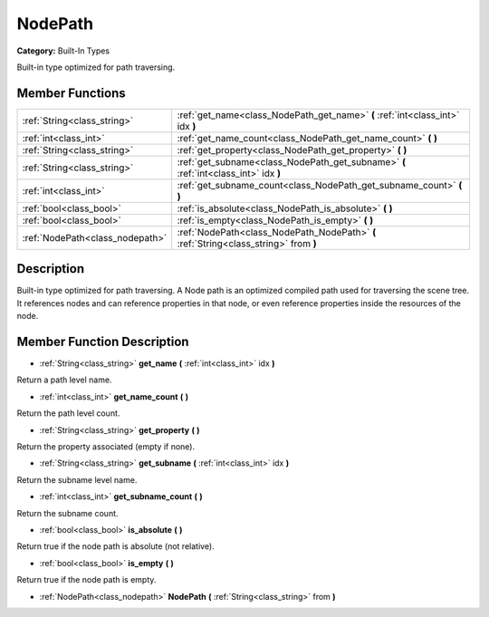 .. _class_NodePath:

NodePath
========

**Category:** Built-In Types

Built-in type optimized for path traversing.

Member Functions
----------------

+----------------------------------+-----------------------------------------------------------------------------------------+
| :ref:`String<class_string>`      | :ref:`get_name<class_NodePath_get_name>`  **(** :ref:`int<class_int>` idx  **)**        |
+----------------------------------+-----------------------------------------------------------------------------------------+
| :ref:`int<class_int>`            | :ref:`get_name_count<class_NodePath_get_name_count>`  **(** **)**                       |
+----------------------------------+-----------------------------------------------------------------------------------------+
| :ref:`String<class_string>`      | :ref:`get_property<class_NodePath_get_property>`  **(** **)**                           |
+----------------------------------+-----------------------------------------------------------------------------------------+
| :ref:`String<class_string>`      | :ref:`get_subname<class_NodePath_get_subname>`  **(** :ref:`int<class_int>` idx  **)**  |
+----------------------------------+-----------------------------------------------------------------------------------------+
| :ref:`int<class_int>`            | :ref:`get_subname_count<class_NodePath_get_subname_count>`  **(** **)**                 |
+----------------------------------+-----------------------------------------------------------------------------------------+
| :ref:`bool<class_bool>`          | :ref:`is_absolute<class_NodePath_is_absolute>`  **(** **)**                             |
+----------------------------------+-----------------------------------------------------------------------------------------+
| :ref:`bool<class_bool>`          | :ref:`is_empty<class_NodePath_is_empty>`  **(** **)**                                   |
+----------------------------------+-----------------------------------------------------------------------------------------+
| :ref:`NodePath<class_nodepath>`  | :ref:`NodePath<class_NodePath_NodePath>`  **(** :ref:`String<class_string>` from  **)** |
+----------------------------------+-----------------------------------------------------------------------------------------+

Description
-----------

Built-in type optimized for path traversing. A Node path is an optimized compiled path used for traversing the scene tree. It references nodes and can reference properties in that node, or even reference properties inside the resources of the node.

Member Function Description
---------------------------

.. _class_NodePath_get_name:

- :ref:`String<class_string>`  **get_name**  **(** :ref:`int<class_int>` idx  **)**

Return a path level name.

.. _class_NodePath_get_name_count:

- :ref:`int<class_int>`  **get_name_count**  **(** **)**

Return the path level count.

.. _class_NodePath_get_property:

- :ref:`String<class_string>`  **get_property**  **(** **)**

Return the property associated (empty if none).

.. _class_NodePath_get_subname:

- :ref:`String<class_string>`  **get_subname**  **(** :ref:`int<class_int>` idx  **)**

Return the subname level name.

.. _class_NodePath_get_subname_count:

- :ref:`int<class_int>`  **get_subname_count**  **(** **)**

Return the subname count.

.. _class_NodePath_is_absolute:

- :ref:`bool<class_bool>`  **is_absolute**  **(** **)**

Return true if the node path is absolute (not relative).

.. _class_NodePath_is_empty:

- :ref:`bool<class_bool>`  **is_empty**  **(** **)**

Return true if the node path is empty.

.. _class_NodePath_NodePath:

- :ref:`NodePath<class_nodepath>`  **NodePath**  **(** :ref:`String<class_string>` from  **)**


